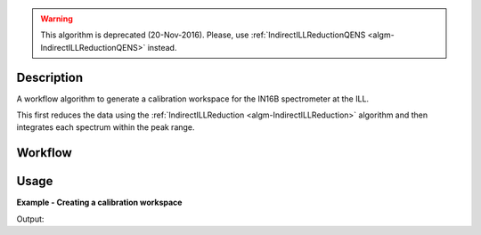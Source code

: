 .. algorithm::

.. summary::

.. alias::

.. properties::

.. warning::

   This algorithm is deprecated (20-Nov-2016). Please, use :ref:`IndirectILLReductionQENS <algm-IndirectILLReductionQENS>` instead.

Description
-----------

A workflow algorithm to generate a calibration workspace for the IN16B
spectrometer at the ILL.

This first reduces the data using the :ref:`IndirectILLReduction
<algm-IndirectILLReduction>` algorithm and then integrates each spectrum within
the peak range.

Workflow
--------

.. diagram:: ILLIN16BCalibration-v1_wkflw.dot

Usage
-----

**Example - Creating a calibration workspace**

.. testcode:: ExILLIN16BCalibration

    calibration_ws = ILLIN16BCalibration(Run='ILLIN16B_034745.nxs',
                                         PeakRange=[-0.001,0.002],
                                         MirrorMode=True)

    print 'Calibration workspace has %d spectra and %d bin(s)' % (
           calibration_ws.getNumberHistograms(), calibration_ws.blocksize())

Output:

.. testoutput:: ExILLIN16BCalibration

    Calibration workspace has 24 spectra and 1 bin(s)

.. categories::

.. sourcelink::
